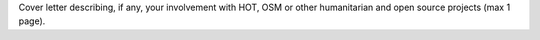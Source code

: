 Cover letter describing, if any, your involvement with HOT, OSM or other humanitarian and open source projects (max 1 page).